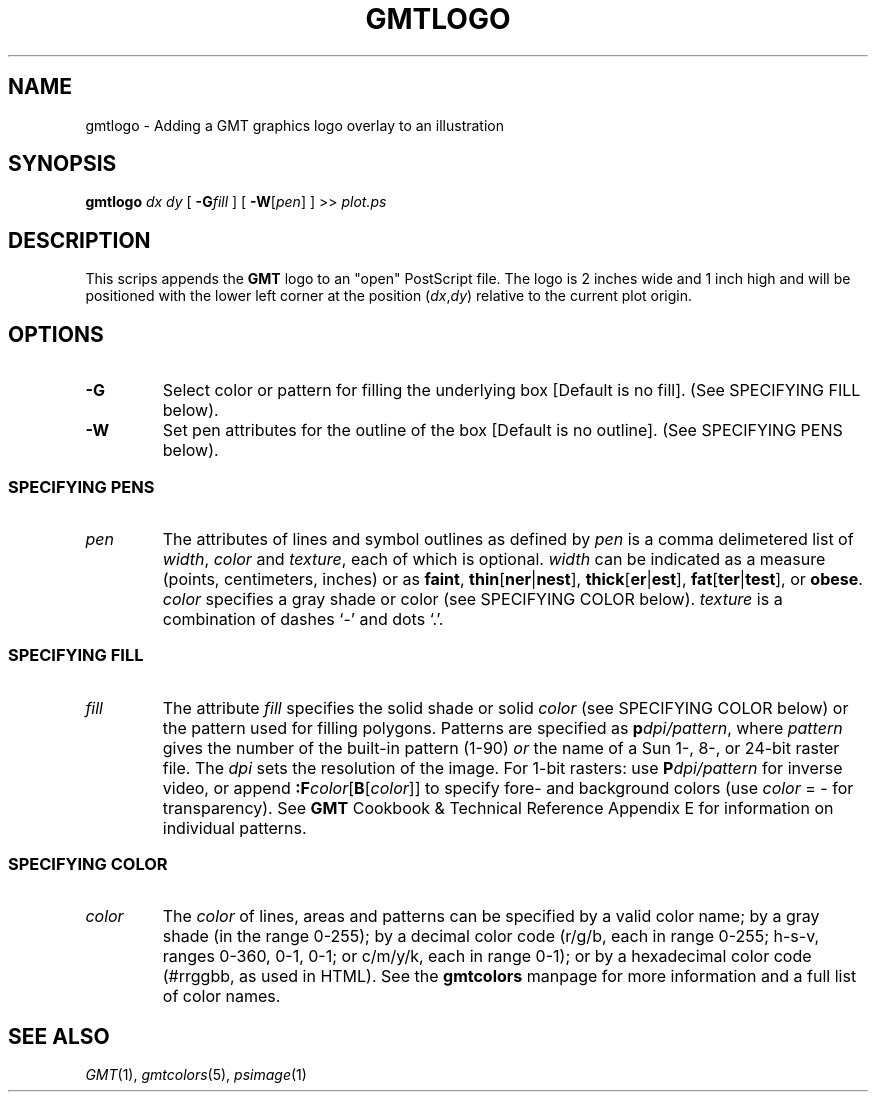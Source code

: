 .TH GMTLOGO 1 "15 Jul 2011" "GMT 4.5.7" "Generic Mapping Tools"
.SH NAME
gmtlogo \- Adding a GMT graphics logo overlay to an illustration
.SH SYNOPSIS
\fBgmtlogo\fP \fIdx\fP \fIdy\fP [ \fB\-G\fP\fIfill\fP ] [ \fB\-W\fP[\fIpen\fP] ] >> \fIplot.ps\fP
.SH DESCRIPTION
This scrips appends the \fBGMT\fP logo to an "open" PostScript file.
The logo is 2 inches wide and 1 inch high and will be positioned with the lower left corner
at the position (\fIdx\fP,\fIdy\fP) relative to the current plot origin.
.SH OPTIONS
.TP 
\fB\-G\fP
Select color or pattern for filling the underlying box [Default is no fill].
(See SPECIFYING FILL below).
.TP
\fB\-W\fP
Set pen attributes for the outline of the box [Default is no outline].
(See SPECIFYING PENS below).
.SS SPECIFYING PENS
.TP
\fIpen\fP
The attributes of lines and symbol outlines as defined by \fIpen\fP is a comma delimetered list of
\fIwidth\fP, \fIcolor\fP and \fItexture\fP, each of which is optional.
\fIwidth\fP can be indicated as a measure (points, centimeters, inches) or as \fBfaint\fP, \fBthin\fP[\fBner\fP|\fBnest\fP],
\fBthick\fP[\fBer\fP|\fBest\fP], \fBfat\fP[\fBter\fP|\fBtest\fP], or \fBobese\fP.
\fIcolor\fP specifies a gray shade or color (see SPECIFYING COLOR below).
\fItexture\fP is a combination of dashes `-' and dots `.'.
.SS SPECIFYING FILL
.TP
\fIfill\fP
The attribute \fIfill\fP specifies the solid shade or solid \fIcolor\fP
(see SPECIFYING COLOR below) or the pattern used for filling polygons.
Patterns are specified as \fBp\fP\fIdpi/pattern\fP, where \fIpattern\fP gives
the number of the built-in pattern (1-90) \fIor\fP the name of a Sun 1-, 8-,
or 24-bit raster file. The \fIdpi\fP sets the resolution of the image. For
1-bit rasters: use \fBP\fP\fIdpi/pattern\fP for inverse video, or append
\fB:F\fP\fIcolor\fP[\fBB\fP[\fIcolor\fP]] to specify fore- and background
colors (use \fIcolor\fP = - for transparency).
See \fBGMT\fP Cookbook & Technical Reference Appendix E for information
on individual patterns.
.SS SPECIFYING COLOR
.TP
\fIcolor\fP
The \fIcolor\fP of lines, areas and patterns can be specified by a valid color name;
by a gray shade (in the range 0\-255); by a decimal color code (r/g/b, each in range 0\-255; h-s-v, ranges
0\-360, 0\-1, 0\-1; or c/m/y/k, each in range 0\-1); or by a hexadecimal color code (#rrggbb, as used in HTML).
See the \fBgmtcolors\fP manpage for more information and a full list of color names.
.SH "SEE ALSO"
.IR GMT (1),
.IR gmtcolors (5),
.IR psimage (1)

